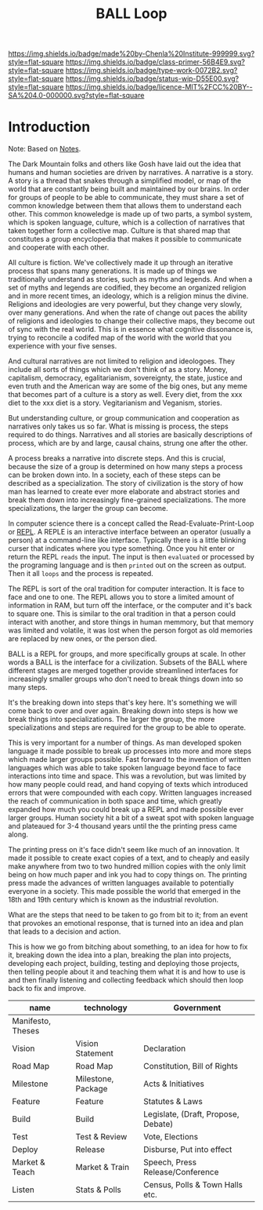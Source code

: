 #   -*- mode: org; fill-column: 60 -*-

#+TITLE: BALL Loop
#+STARTUP: showall
#+TOC: headlines 4
#+PROPERTY: filename
:PROPERTIES:
:CUSTOM_ID: 
:Name:      /home/deerpig/proj/chenla/prolog/prolog-ball.org
:Created:   2017-09-19T20:15@Prek Leap (11.642600N-104.919210W)
:ID:        9b0968c6-92b7-45ef-a185-98a761f3d54f
:VER:       559099004.514695904
:GEO:       48P-491193-1287029-15
:BXID:      proj:JXR5-4033
:Class:     primer
:Type:      work
:Status:    wip
:Licence:   MIT/CC BY-SA 4.0
:END:

[[https://img.shields.io/badge/made%20by-Chenla%20Institute-999999.svg?style=flat-square]] 
[[https://img.shields.io/badge/class-primer-56B4E9.svg?style=flat-square]]
[[https://img.shields.io/badge/type-work-0072B2.svg?style=flat-square]]
[[https://img.shields.io/badge/status-wip-D55E00.svg?style=flat-square]]
[[https://img.shields.io/badge/licence-MIT%2FCC%20BY--SA%204.0-000000.svg?style=flat-square]]


* Introduction

Note: Based on [[url:40395a17-92a8-4b3a-b167-5b137786f079][Notes]].


The Dark Mountain folks and others like Gosh have laid out the idea
that humans and human societies are driven by narratives.  A narrative
is a story.  A story is a thread that snakes through a simplified
model, or map of the world that are constantly being built and
maintained by our brains.  In order for groups of people to be able to
communicate, they must share a set of common knowledge between them
that allows them to understand each other.  This common knoweledge is
made up of two parts, a symbol system, which is spoken language,
culture, which is a collection of narratives that taken together form
a collective map.  Culture is that shared map that constitutes a group
encyclopedia that makes it possible to communicate and cooperate with
each other.

All culture is fiction.  We've collectively made it up through an
iterative process that spans many generations.  It is made up of
things we traditionally understand as stories, such as myths and
legends.  And when a set of myths and legends are codified, they
become an organized religion and in more recent times, an ideology,
which is a religion minus the divine.  Religions and ideologies are
very powerful, but they change very slowly, over many generations.
And when the rate of change out paces the ability of religions and
ideologies to change their collective maps, they become out of sync
with the real world.  This is in essence what cognitive dissonance is,
trying to reconcile a codifed map of the world with the world that you
experience with your five senses.

And cultural narratives are not limited to religion and ideologoes.
They include all sorts of things which we don't think of as a story.
Money, capitalism, democracy, egalitarianism, sovereignty, the state,
justice and even truth and the American way are some of the big ones,
but any meme that becomes part of a culture is a story as well.  Every
diet, from the xxx diet to the xxx diet is a story.  Vegitarianism and
Veganism, stories.

But understanding culture, or group communication and cooperation as
narratives only takes us so far.  What is missing is process, the
steps required to do things.  Narratives and all stories are basically
descriptions of process, which are by and large, causal chains, strung
one after the other.

A process breaks a narrative into discrete steps.  And this is
crucial, because the size of a group is determined on how many steps a
process can be broken down into.  In a society, each of these steps
can be described as a specialization.  The story of civilization is
the story of how man has learned to create ever more elaborate and
abstract stories and break them down into increasingly fine-grained
specializations.  The more specializations, the larger the group can
become.


In computer science there is a concept called the
Read-Evaluate-Print-Loop or [[https://en.wikipedia.org/wiki/Read%E2%80%93eval%E2%80%93print_loop][REPL]].  A REPLE is an interactive interface
between an operator (usually a person) at a command-line like
interface.  Typically there is a little blinking curser that indicates
where you type something.  Once you hit enter or return the REPL
=reads= the input.  The input is then =evaluated= or processed by the
programing language and is then =printed= out on the screen as output.
Then it all =loops= and the process is repeated.

The REPL is sort of the oral tradition for computer interaction.  It
is face to face and one to one.  The REPL allows you to store a
limited amount of information in RAM, but turn off the interface, or
the computer and it's back to square one.  This is similar to the oral
tradition in that a person could interact with another, and store
things in human memmory, but that memory was limited and volatile, it
was lost when the person forgot as old memories are replaced by new
ones, or the person died.

BALL is a REPL for groups, and more specifically groups at scale.  In
other words a BALL is the interface for a civilization.  Subsets of
the BALL where different stages are merged together provide
streamlined interfaces for increasingly smaller groups who don't need
to break things down into so many steps.

It's the breaking down into steps that's key here.  It's something we
will come back to over and over again.  Breaking down into steps is
how we break things into specializations.  The larger the group, the
more specializations and steps are required for the group to be able
to operate.

This is very important for a number of things.  As man developed
spoken language it made possible to break up processes into more and
more steps which made larger groups possible.  Fast forward to the
invention of written languages which was able to take spoken language
beyond face to face interactions into time and space.  This was a
revolution, but was limited by how many people could read, and hand
copying of texts which introduced errors that were compounded with
each copy. Written languages increased the reach of communication in
both space and time, which greatly expanded how much you could break
up a REPL and made possible ever larger groups.  Human society hit a
bit of a sweat spot with spoken language and plateaued for 3-4
thousand years until the the printing press came along.  

The printing press on it's face didn't seem like much of an
innovation. It made it possible to create exact copies of a text, and
to cheaply and easily make anywhere from two to two hundred million
copies with the only limit being on how much paper and ink you had to
copy things on.  The printing press made the advances of written
languages available to potentially everyone in a society.  This made
possible the world that emerged in the 18th and 19th century which is
known as the industrial revolution.



What are the steps that need to be taken to go from bit to it; from an
event that provokes an emotional response, that is turned into an idea
and plan that leads to a decision and action.


This is how we go from bitching about something, to an idea for how to
fix it, breaking down the idea into a plan, breaking the plan into
projects, developing each project, building, testing and deploying
those projects, then telling people about it and teaching them what it
is and how to use is and then finally listening and collecting
feedback which should then loop back to fix and improve.

#+begin_ascii
  - Manifesto, Theses
    - Vision,    Declaration
      - Road Map,  Constitution, Bill of Rights
        - Milestone, Act, Initiative
          - Feature,   Statutes, Laws
            - Build      Debate, legislate
              - Test       Vote, elect
                - Deploy     Disbursement
                  - Market     Speeches, press conference, etc.
                    - Listen     Census, polls, town halls etc.
#+end_ascii

  | name              | technology         | Government                          |
  |-------------------+--------------------+-------------------------------------|
  | Manifesto, Theses |                    |                                     |
  | Vision            | Vision Statement   | Declaration                         |
  | Road Map          | Road Map           | Constitution, Bill of Rights        |
  | Milestone         | Milestone, Package | Acts & Initiatives                  |
  | Feature           | Feature            | Statutes & Laws                     |
  | Build             | Build              | Legislate, (Draft, Propose, Debate) |
  | Test              | Test & Review      | Vote, Elections                     |
  | Deploy            | Release            | Disburse, Put into effect           |
  | Market & Teach    | Market & Train     | Speech, Press Release/Conference    |
  | Listen            | Stats & Polls      | Census, Polls & Town Halls etc.     |

